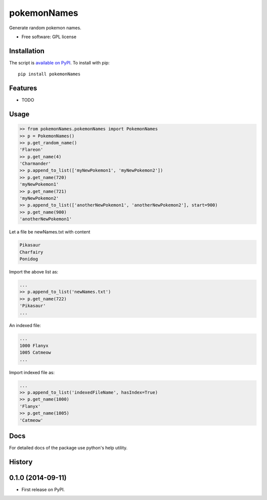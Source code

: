 ===============================
pokemonNames
===============================

.. image:: https://badge.fury.io/py/pokemonNames.png
    :target: http://badge.fury.io/py/pokemonNames

.. image:: https://travis-ci.org/darkowlzz/pokemonNames.png?branch=master
        :target: https://travis-ci.org/darkowlzz/pokemonNames


Generate random pokemon names.

* Free software: GPL license

Installation
------------

The script is `available on PyPI`_.  To install with pip::

    pip install pokemonNames


Features
--------

* TODO

Usage
-----

.. code-block:: pycon

    >> from pokemonNames.pokemonNames import PokemonNames
    >> p = PokemonNames()
    >> p.get_random_name()
    'Flareon'
    >> p.get_name(4)
    'Charmander'
    >> p.append_to_list(['myNewPokemon1', 'myNewPokemon2'])
    >> p.get_name(720)
    'myNewPokemon1'
    >> p.get_name(721)
    'myNewPokemon2'
    >> p.append_to_list(['anotherNewPokemon1', 'anotherNewPokemon2'], start=900)
    >> p.get_name(900)
    'anotherNewPokemon1'

Let a file be newNames.txt with content

.. code-block::

    Pikasaur
    Charfairy
    Ponidog

Import the above list as:

.. code-block:: pycon

    ...
    >> p.append_to_list('newNames.txt')
    >> p.get_name(722)
    'Pikasaur'
    ...

An indexed file:

.. code-block::

    ...
    1000 Flanyx
    1005 Catmeow
    ...

Import indexed file as:

.. code-block:: pycon

    ...
    >> p.append_to_list('indexedFileName', hasIndex=True)
    >> p.get_name(1000)
    'Flanyx'
    >> p.get_name(1005)
    'Catmeow'

Docs
----

For detailed docs of the package use python's help utility.

.. _available on PyPI: http://pypi.python.org/pypi/pokemonNames




History
-------

0.1.0 (2014-09-11)
---------------------

* First release on PyPI.


